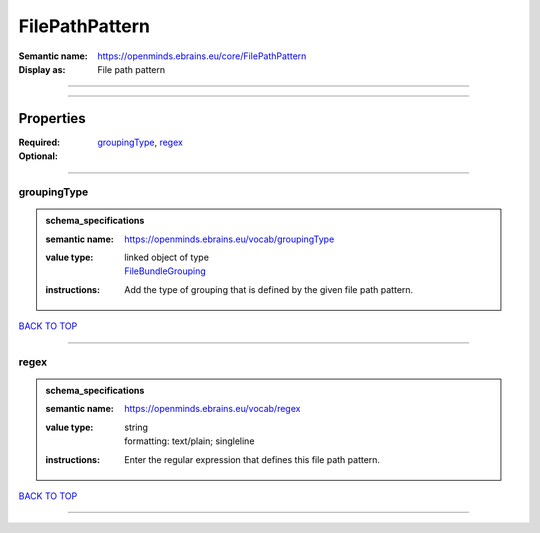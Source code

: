 ###############
FilePathPattern
###############

:Semantic name: https://openminds.ebrains.eu/core/FilePathPattern

:Display as: File path pattern


------------

------------

Properties
##########

:Required: `groupingType <groupingType_heading_>`_, `regex <regex_heading_>`_
:Optional:

------------

.. _groupingType_heading:

************
groupingType
************

.. admonition:: schema_specifications

   :semantic name: https://openminds.ebrains.eu/vocab/groupingType
   :value type: | linked object of type
                | `FileBundleGrouping <https://openminds-documentation.readthedocs.io/en/v1.0/schema_specifications/controlledTerms/fileBundleGrouping.html>`_
   :instructions: Add the type of grouping that is defined by the given file path pattern.

`BACK TO TOP <FilePathPattern_>`_

------------

.. _regex_heading:

*****
regex
*****

.. admonition:: schema_specifications

   :semantic name: https://openminds.ebrains.eu/vocab/regex
   :value type: | string
                | formatting: text/plain; singleline
   :instructions: Enter the regular expression that defines this file path pattern.

`BACK TO TOP <FilePathPattern_>`_

------------

